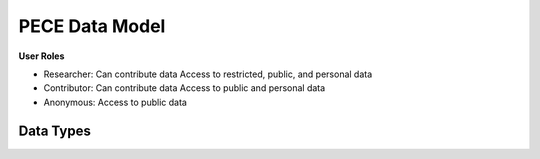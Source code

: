 ###############
PECE Data Model
###############

**User Roles**

* Researcher:
  Can contribute data
  Access to restricted, public, and personal data

* Contributor:
  Can contribute data
  Access to public and personal data

* Anonymous:
  Access to public data

.. image:: img/figure4.png    

Data Types
----------

.. image:: img/figure3.png


